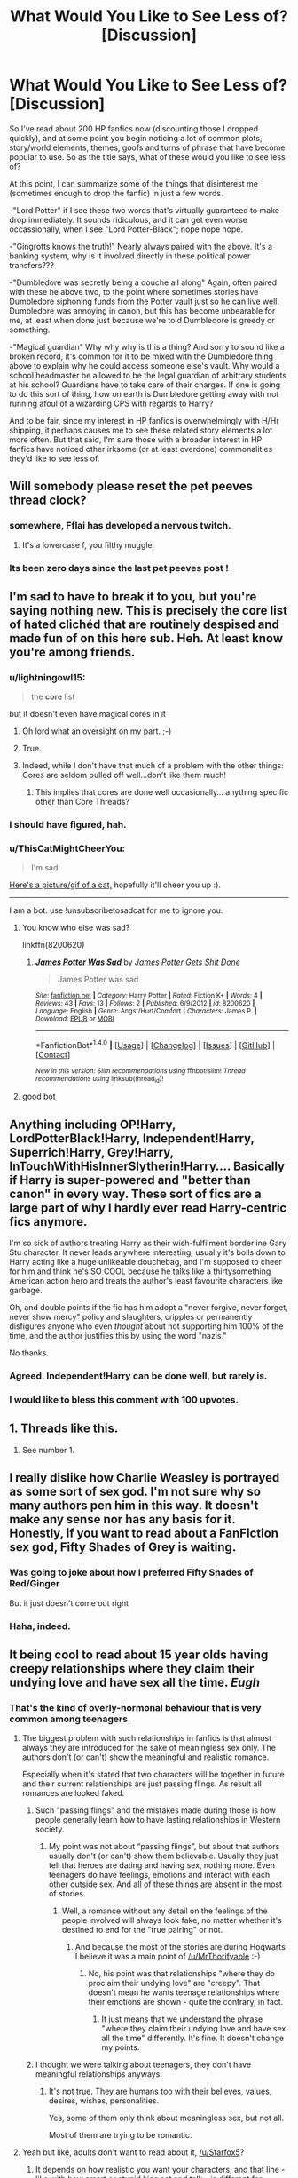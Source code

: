 #+TITLE: What Would You Like to See Less of? [Discussion]

* What Would You Like to See Less of? [Discussion]
:PROPERTIES:
:Author: MindForgedManacle
:Score: 14
:DateUnix: 1519683162.0
:DateShort: 2018-Feb-27
:FlairText: Discussion
:END:
So I've read about 200 HP fanfics now (discounting those I dropped quickly), and at some point you begin noticing a lot of common plots, story/world elements, themes, goofs and turns of phrase that have become popular to use. So as the title says, what of these would you like to see less of?

At this point, I can summarize some of the things that disinterest me (sometimes enough to drop the fanfic) in just a few words.

-"Lord Potter" if I see these two words that's virtually guaranteed to make drop immediately. It sounds ridiculous, and it can get even worse occassionally, when I see "Lord Potter-Black"; nope nope nope.

-"Gingrotts knows the truth!" Nearly always paired with the above. It's a banking system, why is it involved directly in these political power transfers???

-"Dumbledore was secretly being a douche all along" Again, often paired with these he above two, to the point where sometimes stories have Dumbledore siphoning funds from the Potter vault just so he can live well. Dumbledore was annoying in canon, but this has become unbearable for me, at least when done just because we're told Dumbledore is greedy or something.

-"Magical guardian" Why why why is this a thing? And sorry to sound like a broken record, it's common for it to be mixed with the Dumbledore thing above to explain why he could access someone else's vault. Why would a school headmaster be allowed to be the legal guardian of arbitrary students at his school? Guardians have to take care of their charges. If one is going to do this sort of thing, how on earth is Dumbledore getting away with not running afoul of a wizarding CPS with regards to Harry?

And to be fair, since my interest in HP fanfics is overwhelmingly with H/Hr shipping, it perhaps causes me to see these related story elements a lot more often. But that said, I'm sure those with a broader interest in HP fanfics have noticed other irksome (or at least overdone) commonalities they'd like to see less of.


** Will somebody please reset the pet peeves thread clock?
:PROPERTIES:
:Author: Freshenstein
:Score: 44
:DateUnix: 1519685513.0
:DateShort: 2018-Feb-27
:END:

*** somewhere, Fflai has developed a nervous twitch.
:PROPERTIES:
:Author: herO_wraith
:Score: 6
:DateUnix: 1519687609.0
:DateShort: 2018-Feb-27
:END:

**** It's a lowercase f, you filthy muggle.
:PROPERTIES:
:Author: AutumnSouls
:Score: 8
:DateUnix: 1519694779.0
:DateShort: 2018-Feb-27
:END:


*** Its been zero days since the last pet peeves post !
:PROPERTIES:
:Author: natus92
:Score: 5
:DateUnix: 1519688048.0
:DateShort: 2018-Feb-27
:END:


** I'm sad to have to break it to you, but you're saying nothing new. This is precisely the core list of hated clichéd that are routinely despised and made fun of on this here sub. Heh. At least know you're among friends.
:PROPERTIES:
:Author: Achille-Talon
:Score: 24
:DateUnix: 1519685631.0
:DateShort: 2018-Feb-27
:END:

*** u/lightningowl15:
#+begin_quote
  the *core* list
#+end_quote

but it doesn't even have magical cores in it
:PROPERTIES:
:Author: lightningowl15
:Score: 21
:DateUnix: 1519690324.0
:DateShort: 2018-Feb-27
:END:

**** Oh lord what an oversight on my part. ;-)
:PROPERTIES:
:Author: MindForgedManacle
:Score: 7
:DateUnix: 1519697435.0
:DateShort: 2018-Feb-27
:END:


**** True.
:PROPERTIES:
:Author: Achille-Talon
:Score: 3
:DateUnix: 1519724870.0
:DateShort: 2018-Feb-27
:END:


**** Indeed, while I don't have that much of a problem with the other things: Cores are seldom pulled off well...don't like them much!
:PROPERTIES:
:Author: Laxian
:Score: 1
:DateUnix: 1520033891.0
:DateShort: 2018-Mar-03
:END:

***** This implies that cores are done well occasionally... anything specific other than Core Threads?
:PROPERTIES:
:Author: lightningowl15
:Score: 1
:DateUnix: 1520046848.0
:DateShort: 2018-Mar-03
:END:


*** I should have figured, hah.
:PROPERTIES:
:Author: MindForgedManacle
:Score: 3
:DateUnix: 1519685760.0
:DateShort: 2018-Feb-27
:END:


*** u/ThisCatMightCheerYou:
#+begin_quote
  I'm sad
#+end_quote

[[http://random.cat/i/1lt5v.jpg][Here's a picture/gif of a cat,]] hopefully it'll cheer you up :).

--------------

I am a bot. use !unsubscribetosadcat for me to ignore you.
:PROPERTIES:
:Author: ThisCatMightCheerYou
:Score: 2
:DateUnix: 1519685637.0
:DateShort: 2018-Feb-27
:END:

**** You know who else was sad?

linkffn(8200620)
:PROPERTIES:
:Author: moomoogoat
:Score: 7
:DateUnix: 1519706781.0
:DateShort: 2018-Feb-27
:END:

***** [[http://www.fanfiction.net/s/8200620/1/][*/James Potter Was Sad/*]] by [[https://www.fanfiction.net/u/4041118/James-Potter-Gets-Shit-Done][/James Potter Gets Shit Done/]]

#+begin_quote
  James Potter was sad
#+end_quote

^{/Site/: [[http://www.fanfiction.net/][fanfiction.net]] *|* /Category/: Harry Potter *|* /Rated/: Fiction K+ *|* /Words/: 4 *|* /Reviews/: 43 *|* /Favs/: 13 *|* /Follows/: 2 *|* /Published/: 6/9/2012 *|* /id/: 8200620 *|* /Language/: English *|* /Genre/: Angst/Hurt/Comfort *|* /Characters/: James P. *|* /Download/: [[http://www.ff2ebook.com/old/ffn-bot/index.php?id=8200620&source=ff&filetype=epub][EPUB]] or [[http://www.ff2ebook.com/old/ffn-bot/index.php?id=8200620&source=ff&filetype=mobi][MOBI]]}

--------------

*FanfictionBot*^{1.4.0} *|* [[[https://github.com/tusing/reddit-ffn-bot/wiki/Usage][Usage]]] | [[[https://github.com/tusing/reddit-ffn-bot/wiki/Changelog][Changelog]]] | [[[https://github.com/tusing/reddit-ffn-bot/issues/][Issues]]] | [[[https://github.com/tusing/reddit-ffn-bot/][GitHub]]] | [[[https://www.reddit.com/message/compose?to=tusing][Contact]]]

^{/New in this version: Slim recommendations using/ ffnbot!slim! /Thread recommendations using/ linksub(thread_id)!}
:PROPERTIES:
:Author: FanfictionBot
:Score: 4
:DateUnix: 1519706799.0
:DateShort: 2018-Feb-27
:END:


**** good bot
:PROPERTIES:
:Author: TE7
:Score: 4
:DateUnix: 1519689400.0
:DateShort: 2018-Feb-27
:END:


** Anything including OP!Harry, LordPotterBlack!Harry, Independent!Harry, Superrich!Harry, Grey!Harry, InTouchWithHisInnerSlytherin!Harry.... Basically if Harry is super-powered and "better than canon" in every way. These sort of fics are a large part of why I hardly ever read Harry-centric fics anymore.

I'm so sick of authors treating Harry as their wish-fulfilment borderline Gary Stu character. It never leads anywhere interesting; usually it's boils down to Harry acting like a huge unlikeable douchebag, and I'm supposed to cheer for him and think he's SO COOL because he talks like a thirtysomething American action hero and treats the author's least favourite characters like garbage.

Oh, and double points if the fic has him adopt a "never forgive, never forget, never show mercy" policy and slaughters, cripples or permanently disfigures anyone who even /thought/ about not supporting him 100% of the time, and the author justifies this by using the word "nazis."

No thanks.
:PROPERTIES:
:Author: Dina-M
:Score: 9
:DateUnix: 1519692979.0
:DateShort: 2018-Feb-27
:END:

*** Agreed. Independent!Harry can be done well, but rarely is.
:PROPERTIES:
:Author: MindForgedManacle
:Score: 3
:DateUnix: 1519697327.0
:DateShort: 2018-Feb-27
:END:


*** I would like to bless this comment with 100 upvotes.
:PROPERTIES:
:Author: beta_reader
:Score: 1
:DateUnix: 1519759421.0
:DateShort: 2018-Feb-27
:END:


** 1. Threads like this.

2. See number 1.
:PROPERTIES:
:Author: yarglethatblargle
:Score: 16
:DateUnix: 1519687324.0
:DateShort: 2018-Feb-27
:END:


** I really dislike how Charlie Weasley is portrayed as some sort of sex god. I'm not sure why so many authors pen him in this way. It doesn't make any sense nor has any basis for it. Honestly, if you want to read about a FanFiction sex god, Fifty Shades of Grey is waiting.
:PROPERTIES:
:Author: emong757
:Score: 6
:DateUnix: 1519699442.0
:DateShort: 2018-Feb-27
:END:

*** Was going to joke about how I preferred Fifty Shades of Red/Ginger

But it just doesn't come out right
:PROPERTIES:
:Author: ValerianCandy
:Score: 4
:DateUnix: 1519729746.0
:DateShort: 2018-Feb-27
:END:


*** Haha, indeed.
:PROPERTIES:
:Author: MindForgedManacle
:Score: 2
:DateUnix: 1519740034.0
:DateShort: 2018-Feb-27
:END:


** It being cool to read about 15 year olds having creepy relationships where they claim their undying love and have sex all the time. /Eugh/
:PROPERTIES:
:Author: MrThorifyable
:Score: 6
:DateUnix: 1519705009.0
:DateShort: 2018-Feb-27
:END:

*** That's the kind of overly-hormonal behaviour that is very common among teenagers.
:PROPERTIES:
:Author: Starfox5
:Score: 4
:DateUnix: 1519716219.0
:DateShort: 2018-Feb-27
:END:

**** The biggest problem with such relationships in fanfics is that almost always they are introduced for the sake of meaningless sex only. The authors don't (or can't) show the meaningful and realistic romance.

Especially when it's stated that two characters will be together in future and their current relationships are just passing flings. As result all romances are looked faked.
:PROPERTIES:
:Author: DrunkBystander
:Score: 1
:DateUnix: 1519808279.0
:DateShort: 2018-Feb-28
:END:

***** Such "passing flings" and the mistakes made during those is how people generally learn how to have lasting relationships in Western society.
:PROPERTIES:
:Author: Starfox5
:Score: 1
:DateUnix: 1519809413.0
:DateShort: 2018-Feb-28
:END:

****** My point was not about “passing flings”, but about that authors usually don't (or can't) show them believable. Usually they just tell that heroes are dating and having sex, nothing more. Even teenagers do have feelings, emotions and interact with each other outside sex. And all of these things are absent in the most of stories.
:PROPERTIES:
:Author: DrunkBystander
:Score: 1
:DateUnix: 1519818094.0
:DateShort: 2018-Feb-28
:END:

******* Well, a romance without any detail on the feelings of the people involved will always look fake, no matter whether it's destined to end for the "true pairing" or not.
:PROPERTIES:
:Author: Starfox5
:Score: 1
:DateUnix: 1519819199.0
:DateShort: 2018-Feb-28
:END:

******** And because the most of the stories are during Hogwarts I believe it was a main point of [[/u/MrThorifyable]] :-)
:PROPERTIES:
:Author: DrunkBystander
:Score: 1
:DateUnix: 1519820219.0
:DateShort: 2018-Feb-28
:END:

********* No, his point was that relationships "where they do proclaim their undying love" are "creepy". That doesn't mean he wants teenage relationships where their emotions are shown - quite the contrary, in fact.
:PROPERTIES:
:Author: Starfox5
:Score: 1
:DateUnix: 1519821852.0
:DateShort: 2018-Feb-28
:END:

********** It just means that we understand the phrase "where they claim their undying love and have sex all the time" differently. It's fine. It doesn't change my points.
:PROPERTIES:
:Author: DrunkBystander
:Score: 1
:DateUnix: 1519823483.0
:DateShort: 2018-Feb-28
:END:


***** I thought we were talking about teenagers, they don't have meaningful relationships anyways.
:PROPERTIES:
:Author: Socio_Pathic
:Score: 1
:DateUnix: 1520340707.0
:DateShort: 2018-Mar-06
:END:

****** It's not true. They are humans too with their believes, values, desires, wishes, personalities.

Yes, some of them only think about meaningless sex, but not all.

Most of them are trying to be romantic.
:PROPERTIES:
:Author: DrunkBystander
:Score: 1
:DateUnix: 1520342773.0
:DateShort: 2018-Mar-06
:END:


**** Yeah but like, adults don't want to read about it, [[/u/Starfox5]]?
:PROPERTIES:
:Author: DictionaryWrites
:Score: 0
:DateUnix: 1519734617.0
:DateShort: 2018-Feb-27
:END:

***** It depends on how realistic you want your characters, and that line - like with how smart or stupid kids act and talk - is different for everyone.
:PROPERTIES:
:Author: Starfox5
:Score: 2
:DateUnix: 1519747402.0
:DateShort: 2018-Feb-27
:END:


***** Then don't? Plenty of fanfic are written by kids around that age, so they do know what it's like
:PROPERTIES:
:Author: Tellsyouajoke
:Score: 1
:DateUnix: 1519763538.0
:DateShort: 2018-Feb-28
:END:


** I mean, sometimes those are well executed. /sometimes/. Read: Almost never.

My main problem is time-travel and Harry knows exactly whats happening and what to do. I mean, there's no way you can be hit in the brain with like 15 extra years worth of memories and be perfectly functional immediately afterwards.

or when Harry and (insert character here) have some sort of strange, spontaneous bond of friendship and being totally open with each other. Interaction doesn't happen like that. Especially not Daphne Greengrass randomly revealing a life story without love or in constant fear for her little sister ect. I know writing people who don't trust each other is hard, but pls stop.
:PROPERTIES:
:Author: PixelKind
:Score: 3
:DateUnix: 1519740333.0
:DateShort: 2018-Feb-27
:END:

*** Oh lord whenever I see that sort of thing I drop then and there.
:PROPERTIES:
:Author: MindForgedManacle
:Score: 2
:DateUnix: 1519746011.0
:DateShort: 2018-Feb-27
:END:


*** u/TE7:
#+begin_quote
  I know writing people who don't trust each other is hard,
#+end_quote

Except it isn't. Just don't directly explain every character's actions in prose or dialogue. Which leads back to your point pretty much directly. Just don't with the story.
:PROPERTIES:
:Author: TE7
:Score: 2
:DateUnix: 1519759019.0
:DateShort: 2018-Feb-27
:END:


** If we're not talking about technical peeves that would be easily fixed with a proper beta reader, like spelling and grammar, then one big annoyance for me are anachronisms, both physical and social. Unless you've moved the timeline up for whatever reason, Harry doesn't have an iPhone and definitely doesn't listen to Taylor Swift, who was still in elementary school at the time.
:PROPERTIES:
:Author: Freshenstein
:Score: 2
:DateUnix: 1519759590.0
:DateShort: 2018-Feb-27
:END:


** Americanisms.

They won't /stop/ me reading a fic, but I'm going to be gritting my teeth every time someone's 'mom' knits them a 'sweater', Privet Drive being on a 'block', Harry's 'elementary school' having a 'principal' etc etc.
:PROPERTIES:
:Author: SerCoat
:Score: 2
:DateUnix: 1519772921.0
:DateShort: 2018-Feb-28
:END:

*** Is there a British term for "block"?
:PROPERTIES:
:Author: Cshank1991
:Score: 1
:DateUnix: 1519774984.0
:DateShort: 2018-Feb-28
:END:

**** No. I mean other than 'such and such Street/Road/Lane'. Although you might use 'block' in the context of 'a block of flats'.

There's a reason for that. Our towns, in general, aren't organised in anything even resembling rectangles. Even new build housing estates tend to be wigglier than American towns. You can't go 'around the block' because there isn't one.
:PROPERTIES:
:Author: SerCoat
:Score: 1
:DateUnix: 1519776565.0
:DateShort: 2018-Feb-28
:END:


** u/Deathcrow:
#+begin_quote
  -"Gingrotts knows the truth!" Nearly always paired with the above. It's a banking system, why is it involved directly in these political power transfers???
#+end_quote

Well, if they are as greedy as canon suggest, they'd understand the whole 'money is useless in the desert' dilemma and wouldn't just be happy with hording money and offering a useful service.

#+begin_quote
  "Dumbledore was secretly being a douche all along"
#+end_quote

That's canon. I recently learned that Pottermore claims he even knew that Lockhart was a fraud and hired him anyways. Can't get much douchier than that.
:PROPERTIES:
:Author: Deathcrow
:Score: 2
:DateUnix: 1519688176.0
:DateShort: 2018-Feb-27
:END:

*** u/VirulentVoid:
#+begin_quote
  he even knew that Lockhart was a fraud and hired him anyways.
#+end_quote

"I hope Harry kills this one too."
:PROPERTIES:
:Author: VirulentVoid
:Score: 23
:DateUnix: 1519696212.0
:DateShort: 2018-Feb-27
:END:

**** "For the Greater Good"
:PROPERTIES:
:Author: MindForgedManacle
:Score: 3
:DateUnix: 1519697231.0
:DateShort: 2018-Feb-27
:END:


*** I don't think the Lockhart thing makes him a douche. Wasn't it only established that he was also the /only/ applicant for the job?
:PROPERTIES:
:Author: wiseguy149
:Score: 5
:DateUnix: 1519713490.0
:DateShort: 2018-Feb-27
:END:

**** Oh, that makes it okay then!
:PROPERTIES:
:Author: Deathcrow
:Score: 2
:DateUnix: 1519737159.0
:DateShort: 2018-Feb-27
:END:

***** It doesn't, of course. And there's really no way to properly explain or fix the flaws in Dumbledore's character. Children's books simply can't have both child protagonists doing heroic things and also responsible adults present, it just doesn't work.

I'm just saying that of all of Dumbledore' s suspect decisions, hiring Lockhart is hardly the deal breaker.
:PROPERTIES:
:Author: wiseguy149
:Score: 2
:DateUnix: 1519741278.0
:DateShort: 2018-Feb-27
:END:

****** u/Deathcrow:
#+begin_quote
  I'm just saying that of all of Dumbledore' s suspect decisions, hiring Lockhart is hardly the deal breaker.
#+end_quote

Hiring a would be murderer (Lockhart was trying to wipe Harry and Ron's minds in order to get away), because you want to play 'expose the fraud' instead of doing your job as a Headmaster is pretty shitty. It's not my fault that Dumbledore's other failures are even worse.
:PROPERTIES:
:Author: Deathcrow
:Score: 1
:DateUnix: 1519753507.0
:DateShort: 2018-Feb-27
:END:


*** u/MindForgedManacle:
#+begin_quote
  wouldn't just be happy with hording money and offering a useful service.
#+end_quote

I was really talking about how unlikely it is that wizard's would let goblins play that role. Granted, they hold the money but to let them handle some power transfers too? Ehhhh

Well, I was talking about taking money from people's vaults to live large. It seems a bit too much. But yeah, the Lockhart business was basically robbery.
:PROPERTIES:
:Author: MindForgedManacle
:Score: 2
:DateUnix: 1519689508.0
:DateShort: 2018-Feb-27
:END:

**** u/Kodiak_Marmoset:
#+begin_quote
  Granted, they hold the money but to let them handle some power transfers too?
#+end_quote

is it that unlikely? As far as I can recall, there's no canon method of writing checks, and their society is purely cash-based. When their largest denomination of coin (the galleon) is worth Five Pounds per Rowling, that makes paying for anything such as a house, jewelry, or any expensive item completely unwieldy. The only sensible solution we can extrapolate with the knowledge at hand is that the goblins are involved in brokerage, which gives them a /hell/ of a lot of political clout.
:PROPERTIES:
:Author: Kodiak_Marmoset
:Score: 2
:DateUnix: 1519718403.0
:DateShort: 2018-Feb-27
:END:

***** I didn't say it was suspect that they would have some political clout, but that there was about a zero percent chance wizard's would (as in some fanfics) control transfers of power within prominent families (like the whole passing of the family rings business). I mean, goblins are third class citizens; even Muggleborns are allowed wands.
:PROPERTIES:
:Author: MindForgedManacle
:Score: 1
:DateUnix: 1519746393.0
:DateShort: 2018-Feb-27
:END:

****** I guess the counter argument is that the goblins territory is neutral ground which allows families to select an heir and ensure they can inherit without having to solve an internal power struggle first (which could always turn violent and that would be bad.)
:PROPERTIES:
:Author: cretsben
:Score: 1
:DateUnix: 1519797756.0
:DateShort: 2018-Feb-28
:END:


** I'll make this new pet peevee response short:

* */Fuck Magical Cores/*
  :PROPERTIES:
  :CUSTOM_ID: fuck-magical-cores
  :END:
:PROPERTIES:
:Author: UndeadBBQ
:Score: 2
:DateUnix: 1519758312.0
:DateShort: 2018-Feb-27
:END:

*** I don't even understand this.

Is it just immature writers that feel the need to rationalize and quantify every aspect of a fantasy world? The premise of Harry Potter isn't 'How magic works' it's that 'magic exists.'

I can't even fathom wanting to write something that bothered to even try to explain that, much less think of a reason why someone would want to read it.
:PROPERTIES:
:Author: TE7
:Score: 2
:DateUnix: 1519759359.0
:DateShort: 2018-Feb-27
:END:

**** There are at least two professional works that do quantify it. "Naruto" and "The Inheritance Cycle"

In Naruto we're given the relative magical reserves of three people rather early on. The first one have sub-par reserves but above-par control. The second one have above-par reserves and average control. The third one have huge reserves and sub-par control. Here your control can limit how much magical energy is expended as we see a bit later on as the first person uses the right amount of energies to do something, while the second one wastes a bit of energy and the third one uses almost three times as much. Magical energy here is basically compromised off of Physical and Mental energies.

In "The Inheritance Cycle" It is as simple as you expend as much energy doing something with magic as you'd have to expend to do it without it. Meaning that more theoretical things, such as creating light or pinching nerves, are easier and more enduring than throwing boulders around. A workaround with this in a combat situation is to extract energy from enemy soldiers.
:PROPERTIES:
:Author: RedKorss
:Score: 1
:DateUnix: 1519852061.0
:DateShort: 2018-Mar-01
:END:

***** Or from animals/plants etc. (basically leaving a piece of dead ground behind!)!
:PROPERTIES:
:Author: Laxian
:Score: 2
:DateUnix: 1520034627.0
:DateShort: 2018-Mar-03
:END:

****** The only time I can recall that happening was after a fight in which the main character couldn't extract energy from and was basically drained. But still a valid point, I just focused on the combat applications of it because it's where the crazier parts of it comes up. Though I still like the laces are easy but time consuming to make, lets make the magical's do that to make us money.
:PROPERTIES:
:Author: RedKorss
:Score: 1
:DateUnix: 1520084035.0
:DateShort: 2018-Mar-03
:END:


** Hermione "the Godess of Magic" Granger worship :( - hate it! Simply hate it! She's intelligent, no doubt and she's well read for her age, too but she's not a Riddle/Dumbledor/Flamel level prodigy! Especially if it's paired with whipped Harry (especially in Harry/Hermione!)

Harry/Ginny...no, that didn't even work in canon :(

Pregnancy in fanfiction - why? Especially for teenagers! Damned, that's nothing great, that's one of the worst things that can happen to a young girl and her boyfriend!

As for the cliches that you mentioned: Yeah they aren't great, but ever so often someone really pulls them off well or only uses one or so of them :) (hell, sometimes you can't avoid them - unless you just mention something in a sentence or two, like "Harry dressed in his new clothes he'd gotten while in Diagon Alley" (thus avoiding the shopping trip!))
:PROPERTIES:
:Author: Laxian
:Score: 1
:DateUnix: 1520033794.0
:DateShort: 2018-Mar-03
:END:
